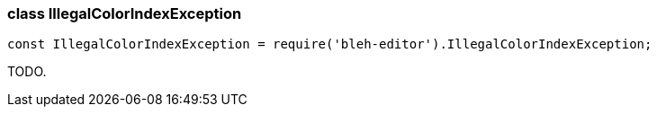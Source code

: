 [[IllegalColorIndexException]]
class +IllegalColorIndexException+
~~~~~~~~~~~~~~~~~~~~~~~~~~~~~~~~~~

[source,javascript]
--------
const IllegalColorIndexException = require('bleh-editor').IllegalColorIndexException;
--------

TODO.
